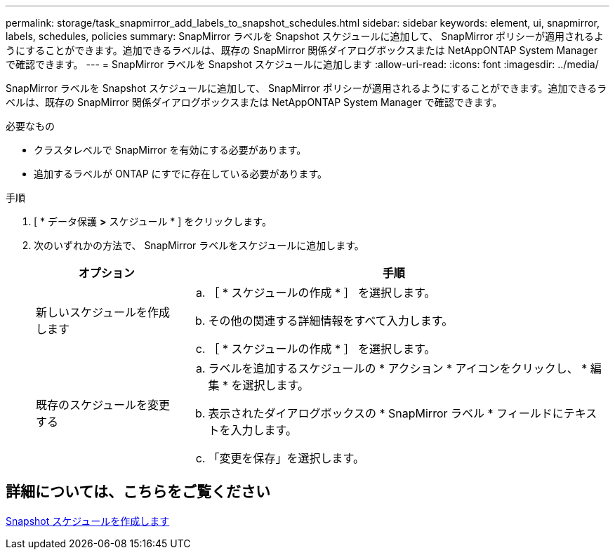 ---
permalink: storage/task_snapmirror_add_labels_to_snapshot_schedules.html 
sidebar: sidebar 
keywords: element, ui, snapmirror, labels, schedules, policies 
summary: SnapMirror ラベルを Snapshot スケジュールに追加して、 SnapMirror ポリシーが適用されるようにすることができます。追加できるラベルは、既存の SnapMirror 関係ダイアログボックスまたは NetAppONTAP System Manager で確認できます。 
---
= SnapMirror ラベルを Snapshot スケジュールに追加します
:allow-uri-read: 
:icons: font
:imagesdir: ../media/


[role="lead"]
SnapMirror ラベルを Snapshot スケジュールに追加して、 SnapMirror ポリシーが適用されるようにすることができます。追加できるラベルは、既存の SnapMirror 関係ダイアログボックスまたは NetAppONTAP System Manager で確認できます。

.必要なもの
* クラスタレベルで SnapMirror を有効にする必要があります。
* 追加するラベルが ONTAP にすでに存在している必要があります。


.手順
. [ * データ保護 *>* スケジュール * ] をクリックします。
. 次のいずれかの方法で、 SnapMirror ラベルをスケジュールに追加します。
+
[cols="25,75"]
|===
| オプション | 手順 


 a| 
新しいスケジュールを作成します
 a| 
.. ［ * スケジュールの作成 * ］ を選択します。
.. その他の関連する詳細情報をすべて入力します。
.. ［ * スケジュールの作成 * ］ を選択します。




 a| 
既存のスケジュールを変更する
 a| 
.. ラベルを追加するスケジュールの * アクション * アイコンをクリックし、 * 編集 * を選択します。
.. 表示されたダイアログボックスの * SnapMirror ラベル * フィールドにテキストを入力します。
.. 「変更を保存」を選択します。


|===




== 詳細については、こちらをご覧ください

xref:task_data_protection_create_a_snapshot_schedule.adoc[Snapshot スケジュールを作成します]
